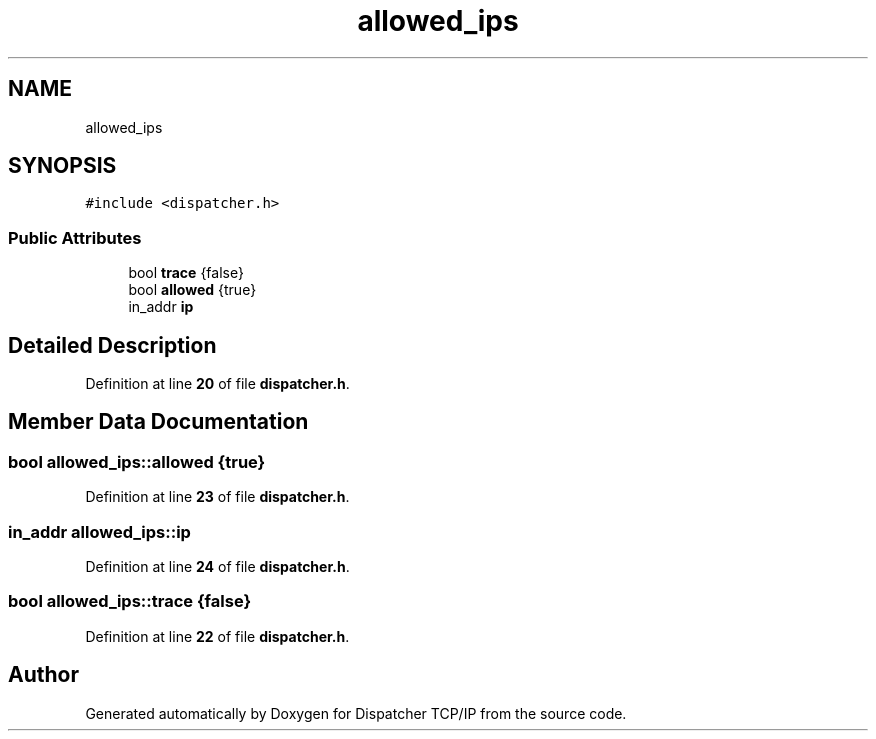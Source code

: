 .TH "allowed_ips" 3 "Wed May 10 2023" "Version 01.00" "Dispatcher TCP/IP" \" -*- nroff -*-
.ad l
.nh
.SH NAME
allowed_ips
.SH SYNOPSIS
.br
.PP
.PP
\fC#include <dispatcher\&.h>\fP
.SS "Public Attributes"

.in +1c
.ti -1c
.RI "bool \fBtrace\fP {false}"
.br
.ti -1c
.RI "bool \fBallowed\fP {true}"
.br
.ti -1c
.RI "in_addr \fBip\fP"
.br
.in -1c
.SH "Detailed Description"
.PP 
Definition at line \fB20\fP of file \fBdispatcher\&.h\fP\&.
.SH "Member Data Documentation"
.PP 
.SS "bool allowed_ips::allowed {true}"

.PP
Definition at line \fB23\fP of file \fBdispatcher\&.h\fP\&.
.SS "in_addr allowed_ips::ip"

.PP
Definition at line \fB24\fP of file \fBdispatcher\&.h\fP\&.
.SS "bool allowed_ips::trace {false}"

.PP
Definition at line \fB22\fP of file \fBdispatcher\&.h\fP\&.

.SH "Author"
.PP 
Generated automatically by Doxygen for Dispatcher TCP/IP from the source code\&.
